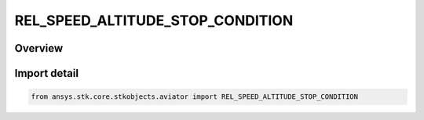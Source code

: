 REL_SPEED_ALTITUDE_STOP_CONDITION
=================================

.. py:class:: REL_SPEED_ALTITUDE_STOP_CONDITION

   IntEnum


.. py:currentmodule:: ansys.stk.core.stkobjects.aviator

Overview
--------

Import detail
-------------

.. code-block:: python

    from ansys.stk.core.stkobjects.aviator import REL_SPEED_ALTITUDE_STOP_CONDITION


